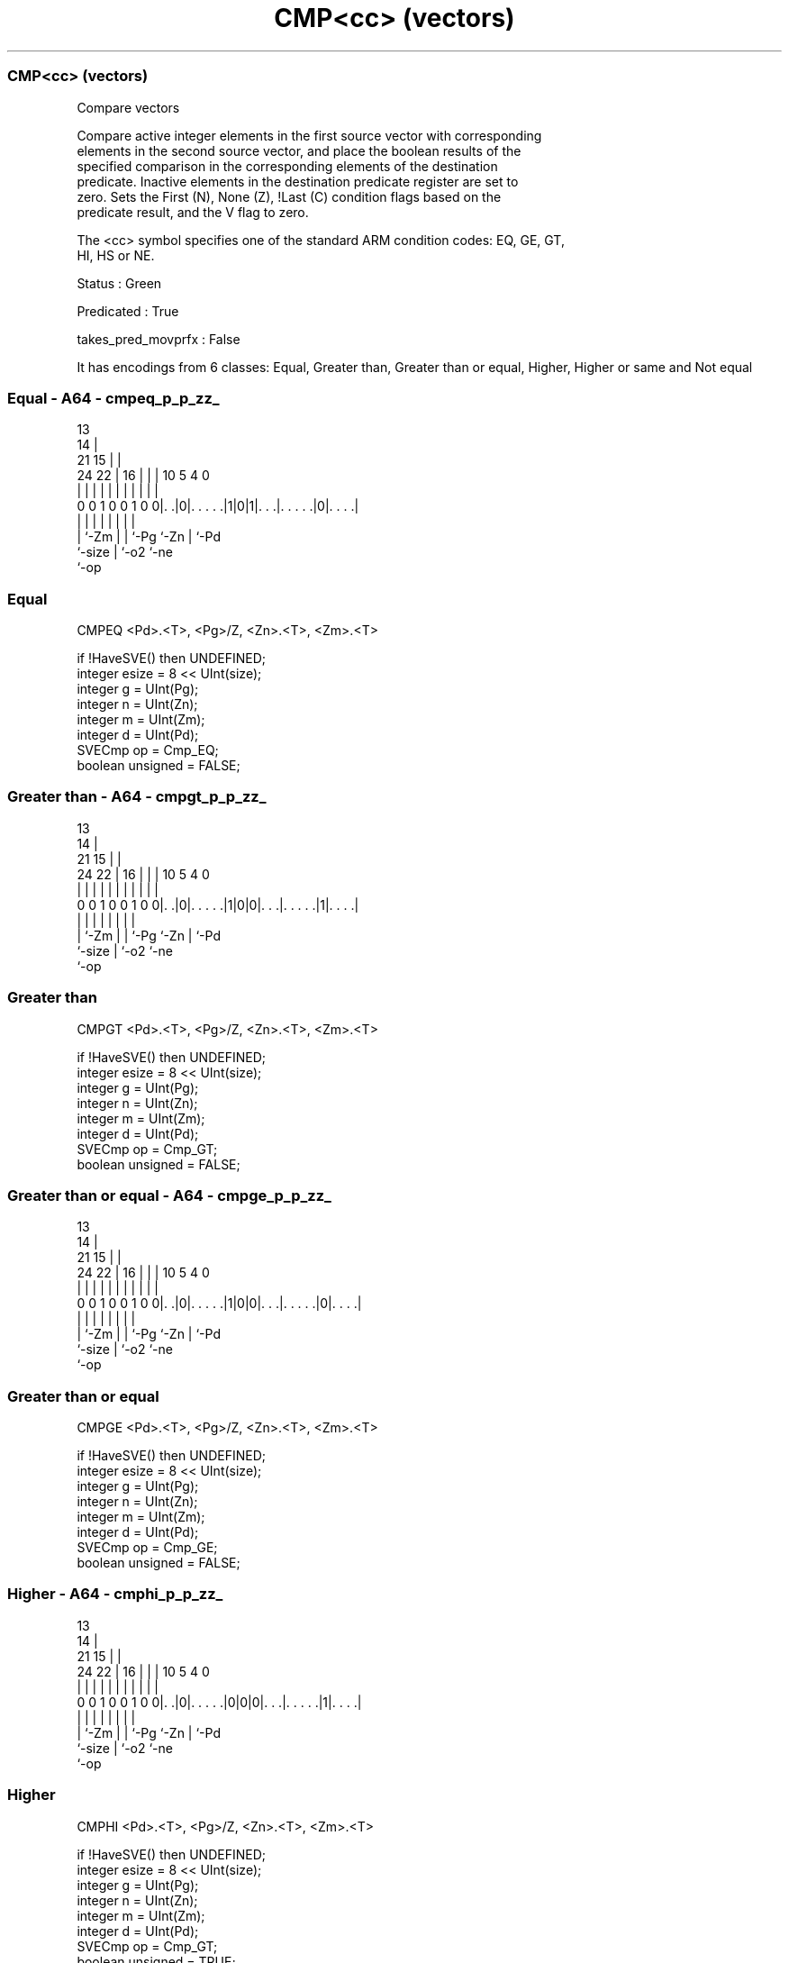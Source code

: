.nh
.TH "CMP<cc> (vectors)" "7" " "  "instruction" "sve"
.SS CMP<cc> (vectors)
 Compare vectors

 Compare active integer elements in the first source vector with corresponding
 elements in the second source vector, and place the boolean results of the
 specified comparison in the corresponding elements of the destination
 predicate. Inactive elements in the destination predicate register are set to
 zero. Sets the First (N), None (Z), !Last (C) condition flags based on the
 predicate result, and the V flag to zero.



 The <cc> symbol specifies one of the standard ARM condition codes: EQ, GE, GT,
 HI, HS or NE.

 Status : Green

 Predicated : True

 takes_pred_movprfx : False


It has encodings from 6 classes: Equal, Greater than, Greater than or equal, Higher, Higher or same and Not equal

.SS Equal - A64 - cmpeq_p_p_zz_
 
                                       13                          
                                     14 |                          
                       21          15 | |                          
                 24  22 |        16 | | |    10         5 4       0
                  |   | |         | | | |     |         | |       |
   0 0 1 0 0 1 0 0|. .|0|. . . . .|1|0|1|. . .|. . . . .|0|. . . .|
                  |     |         |   | |     |         | |
                  |     `-Zm      |   | `-Pg  `-Zn      | `-Pd
                  `-size          |   `-o2              `-ne
                                  `-op
  
  
 
.SS Equal
 
 CMPEQ   <Pd>.<T>, <Pg>/Z, <Zn>.<T>, <Zm>.<T>
 
 if !HaveSVE() then UNDEFINED;
 integer esize = 8 << UInt(size);
 integer g = UInt(Pg);
 integer n = UInt(Zn);
 integer m = UInt(Zm);
 integer d = UInt(Pd);
 SVECmp op = Cmp_EQ;
 boolean unsigned = FALSE;
.SS Greater than - A64 - cmpgt_p_p_zz_
 
                                       13                          
                                     14 |                          
                       21          15 | |                          
                 24  22 |        16 | | |    10         5 4       0
                  |   | |         | | | |     |         | |       |
   0 0 1 0 0 1 0 0|. .|0|. . . . .|1|0|0|. . .|. . . . .|1|. . . .|
                  |     |         |   | |     |         | |
                  |     `-Zm      |   | `-Pg  `-Zn      | `-Pd
                  `-size          |   `-o2              `-ne
                                  `-op
  
  
 
.SS Greater than
 
 CMPGT   <Pd>.<T>, <Pg>/Z, <Zn>.<T>, <Zm>.<T>
 
 if !HaveSVE() then UNDEFINED;
 integer esize = 8 << UInt(size);
 integer g = UInt(Pg);
 integer n = UInt(Zn);
 integer m = UInt(Zm);
 integer d = UInt(Pd);
 SVECmp op = Cmp_GT;
 boolean unsigned = FALSE;
.SS Greater than or equal - A64 - cmpge_p_p_zz_
 
                                       13                          
                                     14 |                          
                       21          15 | |                          
                 24  22 |        16 | | |    10         5 4       0
                  |   | |         | | | |     |         | |       |
   0 0 1 0 0 1 0 0|. .|0|. . . . .|1|0|0|. . .|. . . . .|0|. . . .|
                  |     |         |   | |     |         | |
                  |     `-Zm      |   | `-Pg  `-Zn      | `-Pd
                  `-size          |   `-o2              `-ne
                                  `-op
  
  
 
.SS Greater than or equal
 
 CMPGE   <Pd>.<T>, <Pg>/Z, <Zn>.<T>, <Zm>.<T>
 
 if !HaveSVE() then UNDEFINED;
 integer esize = 8 << UInt(size);
 integer g = UInt(Pg);
 integer n = UInt(Zn);
 integer m = UInt(Zm);
 integer d = UInt(Pd);
 SVECmp op = Cmp_GE;
 boolean unsigned = FALSE;
.SS Higher - A64 - cmphi_p_p_zz_
 
                                       13                          
                                     14 |                          
                       21          15 | |                          
                 24  22 |        16 | | |    10         5 4       0
                  |   | |         | | | |     |         | |       |
   0 0 1 0 0 1 0 0|. .|0|. . . . .|0|0|0|. . .|. . . . .|1|. . . .|
                  |     |         |   | |     |         | |
                  |     `-Zm      |   | `-Pg  `-Zn      | `-Pd
                  `-size          |   `-o2              `-ne
                                  `-op
  
  
 
.SS Higher
 
 CMPHI   <Pd>.<T>, <Pg>/Z, <Zn>.<T>, <Zm>.<T>
 
 if !HaveSVE() then UNDEFINED;
 integer esize = 8 << UInt(size);
 integer g = UInt(Pg);
 integer n = UInt(Zn);
 integer m = UInt(Zm);
 integer d = UInt(Pd);
 SVECmp op = Cmp_GT;
 boolean unsigned = TRUE;
.SS Higher or same - A64 - cmphs_p_p_zz_
 
                                       13                          
                                     14 |                          
                       21          15 | |                          
                 24  22 |        16 | | |    10         5 4       0
                  |   | |         | | | |     |         | |       |
   0 0 1 0 0 1 0 0|. .|0|. . . . .|0|0|0|. . .|. . . . .|0|. . . .|
                  |     |         |   | |     |         | |
                  |     `-Zm      |   | `-Pg  `-Zn      | `-Pd
                  `-size          |   `-o2              `-ne
                                  `-op
  
  
 
.SS Higher or same
 
 CMPHS   <Pd>.<T>, <Pg>/Z, <Zn>.<T>, <Zm>.<T>
 
 if !HaveSVE() then UNDEFINED;
 integer esize = 8 << UInt(size);
 integer g = UInt(Pg);
 integer n = UInt(Zn);
 integer m = UInt(Zm);
 integer d = UInt(Pd);
 SVECmp op = Cmp_GE;
 boolean unsigned = TRUE;
.SS Not equal - A64 - cmpne_p_p_zz_
 
                                       13                          
                                     14 |                          
                       21          15 | |                          
                 24  22 |        16 | | |    10         5 4       0
                  |   | |         | | | |     |         | |       |
   0 0 1 0 0 1 0 0|. .|0|. . . . .|1|0|1|. . .|. . . . .|1|. . . .|
                  |     |         |   | |     |         | |
                  |     `-Zm      |   | `-Pg  `-Zn      | `-Pd
                  `-size          |   `-o2              `-ne
                                  `-op
  
  
 
.SS Not equal
 
 CMPNE   <Pd>.<T>, <Pg>/Z, <Zn>.<T>, <Zm>.<T>
 
 if !HaveSVE() then UNDEFINED;
 integer esize = 8 << UInt(size);
 integer g = UInt(Pg);
 integer n = UInt(Zn);
 integer m = UInt(Zm);
 integer d = UInt(Pd);
 SVECmp op = Cmp_NE;
 boolean unsigned = FALSE;
 
 CheckSVEEnabled();
 integer elements = VL DIV esize;
 bits(PL) mask = P[g];
 bits(VL) operand1 = Z[n];
 bits(VL) operand2 = Z[m];
 bits(PL) result;
 
 for e = 0 to elements-1
     integer element1 = Int(Elem[operand1, e, esize], unsigned);
     integer element2 = Int(Elem[operand2, e, esize], unsigned);
     if ElemP[mask, e, esize] == '1' then
         boolean cond;
         case op of
             when Cmp_EQ cond = element1 == element2;
             when Cmp_NE cond = element1 != element2;
             when Cmp_GE cond = element1 >= element2;
             when Cmp_LT cond = element1 <  element2;
             when Cmp_GT cond = element1 >  element2;
             when Cmp_LE cond = element1 <= element2;
         ElemP[result, e, esize] = if cond then '1' else '0';
     else
         ElemP[result, e, esize] = '0';
 
 PSTATE.<N,Z,C,V> = PredTest(mask, result, esize);
 P[d] = result;
 

.SS Assembler Symbols

 <Pd>
  Encoded in Pd
  Is the name of the destination scalable predicate register, encoded in the
  "Pd" field.

 <T>
  Encoded in size
  Is the size specifier,

  size <T> 
  00   B   
  01   H   
  10   S   
  11   D   

 <Pg>
  Encoded in Pg
  Is the name of the governing scalable predicate register P0-P7, encoded in the
  "Pg" field.

 <Zn>
  Encoded in Zn
  Is the name of the first source scalable vector register, encoded in the "Zn"
  field.

 <Zm>
  Encoded in Zm
  Is the name of the second source scalable vector register, encoded in the "Zm"
  field.



.SS Operation

 CheckSVEEnabled();
 integer elements = VL DIV esize;
 bits(PL) mask = P[g];
 bits(VL) operand1 = Z[n];
 bits(VL) operand2 = Z[m];
 bits(PL) result;
 
 for e = 0 to elements-1
     integer element1 = Int(Elem[operand1, e, esize], unsigned);
     integer element2 = Int(Elem[operand2, e, esize], unsigned);
     if ElemP[mask, e, esize] == '1' then
         boolean cond;
         case op of
             when Cmp_EQ cond = element1 == element2;
             when Cmp_NE cond = element1 != element2;
             when Cmp_GE cond = element1 >= element2;
             when Cmp_LT cond = element1 <  element2;
             when Cmp_GT cond = element1 >  element2;
             when Cmp_LE cond = element1 <= element2;
         ElemP[result, e, esize] = if cond then '1' else '0';
     else
         ElemP[result, e, esize] = '0';
 
 PSTATE.<N,Z,C,V> = PredTest(mask, result, esize);
 P[d] = result;

